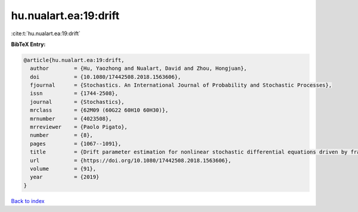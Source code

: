 hu.nualart.ea:19:drift
======================

:cite:t:`hu.nualart.ea:19:drift`

**BibTeX Entry:**

.. code-block:: bibtex

   @article{hu.nualart.ea:19:drift,
     author        = {Hu, Yaozhong and Nualart, David and Zhou, Hongjuan},
     doi           = {10.1080/17442508.2018.1563606},
     fjournal      = {Stochastics. An International Journal of Probability and Stochastic Processes},
     issn          = {1744-2508},
     journal       = {Stochastics},
     mrclass       = {62M09 (60G22 60H10 60H30)},
     mrnumber      = {4023508},
     mrreviewer    = {Paolo Pigato},
     number        = {8},
     pages         = {1067--1091},
     title         = {Drift parameter estimation for nonlinear stochastic differential equations driven by fractional {B}rownian motion},
     url           = {https://doi.org/10.1080/17442508.2018.1563606},
     volume        = {91},
     year          = {2019}
   }

`Back to index <../By-Cite-Keys.html>`_
